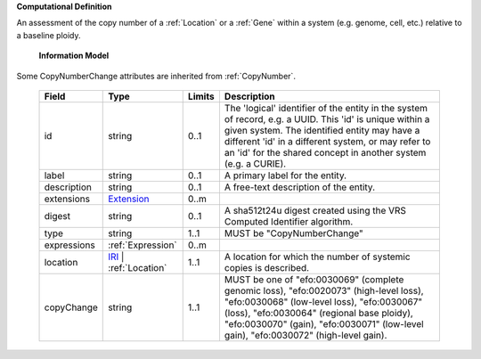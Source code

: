 **Computational Definition**

An assessment of the copy number of a :ref:`Location` or a :ref:`Gene` within a system (e.g. genome, cell, etc.) relative to a baseline ploidy.

    **Information Model**
    
Some CopyNumberChange attributes are inherited from :ref:`CopyNumber`.

    .. list-table::
       :class: clean-wrap
       :header-rows: 1
       :align: left
       :widths: auto
       
       *  - Field
          - Type
          - Limits
          - Description
       *  - id
          - string
          - 0..1
          - The 'logical' identifier of the entity in the system of record, e.g. a UUID. This 'id' is  unique within a given system. The identified entity may have a different 'id' in a different  system, or may refer to an 'id' for the shared concept in another system (e.g. a CURIE).
       *  - label
          - string
          - 0..1
          - A primary label for the entity.
       *  - description
          - string
          - 0..1
          - A free-text description of the entity.
       *  - extensions
          - `Extension <core.json#/$defs/Extension>`_
          - 0..m
          - 
       *  - digest
          - string
          - 0..1
          - A sha512t24u digest created using the VRS Computed Identifier algorithm.
       *  - type
          - string
          - 1..1
          - MUST be "CopyNumberChange"
       *  - expressions
          - :ref:`Expression`
          - 0..m
          - 
       *  - location
          - `IRI <core.json#/$defs/IRI>`_ | :ref:`Location`
          - 1..1
          - A location for which the number of systemic copies is described.
       *  - copyChange
          - string
          - 1..1
          - MUST be one of "efo:0030069" (complete genomic loss), "efo:0020073" (high-level loss), "efo:0030068" (low-level loss), "efo:0030067" (loss), "efo:0030064" (regional base ploidy), "efo:0030070" (gain), "efo:0030071" (low-level gain), "efo:0030072" (high-level gain).
